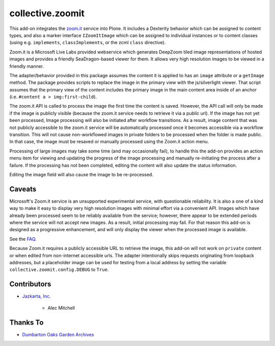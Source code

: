 collective.zoomit
=================

This add-on integrates the `zoom.it <http://zoom.it/>`_ service into
Plone.  It includes a Dexterity behavior which can be assigned to
content types, and also a marker interface ``IZoomItImage`` which
can be assigned to individual instances or to content classes (using
e.g. ``implements``, ``classImplements``, or the zcml ``class``
directive).

Zoom.it is a Microsoft Live Labs provided webservice which generates
DeepZoom tiled image representations of hosted images and provides a
friendly SeaDragon-based viewer for them.  It allows very high
resolution images to be viewed in a friendly manner.

The adapter/behavior provided in this package assumes the content it
is applied to has an ``image`` attribute or a ``getImage`` method. The
package provides scripts to replace the image in the primary view with
the js/silverlight viewer.  That script assumes that the primary view
of the content includes the primary image in the main content area
inside of an anchor (i.e. ``#content a > img:first-child``).

The zoom.it API is called to process the image the first time the
content is saved.  However, the API call will only be made if the
image is publicly visible (because the zoom.it service needs to
retrieve it via a public url).  If the image has not yet been
processed, Image processing will also be initiated after workflow
transitions.  As a result, image content that was not publicly
accessible to the zoom.it service will be automatically processed once
it becomes accessible via a workflow transition.  This will not cause
non-workflowed images in private folders to be processed when the
folder is made public.  In that case, the image must be resaved or
manually processed using the Zoom.it action menu.

Processing of large images may take some time (and may occasionally
fail), to handle this the add-on provides an action menu item for
viewing and updating the progress of the image processing and manually
re-initiating the process after a failure.  If the processing has not
been completed, editing the content will also update the status
information.

Editing the image field will also cause the image to be re-processed.


Caveats
-------

Microsoft's Zoom.it service is an unsupported experimental service,
with questionable reliability.  It is also a one of a kind way to make
it easy to display very high resolution images with minimal effort via
a convenient API.  Images which have already been processed seem to be
reliably available from the service; however, there appear to be
extended periods where the service will not accept new images.  As a
result, initial processing may fail.  For that reason this add-on is
designed as a progressive enhancement, and will only display the
viewer when the processed image is available.

See the `FAQ <http://zoom.it/pages/faq/>`_.

Because Zoom.it requires a publicly accessible URL to retrieve the
image, this add-on will not work on ``private`` content or when edited
from non-internet accessible urls.  The adapter intentionally skips
requests originating from loopback addresses, but a placeholder image
can be used for testing from a local address by setting the variable
``collective.zoomit.config.DEBUG`` to ``True``.


Contributors
------------

* `Jazkarta, Inc. <http://www.jazkarta.com>`_


    * Alec Mitchell



Thanks To
---------

* `Dumbarton Oaks Garden Archives <http://doaks.org>`_
